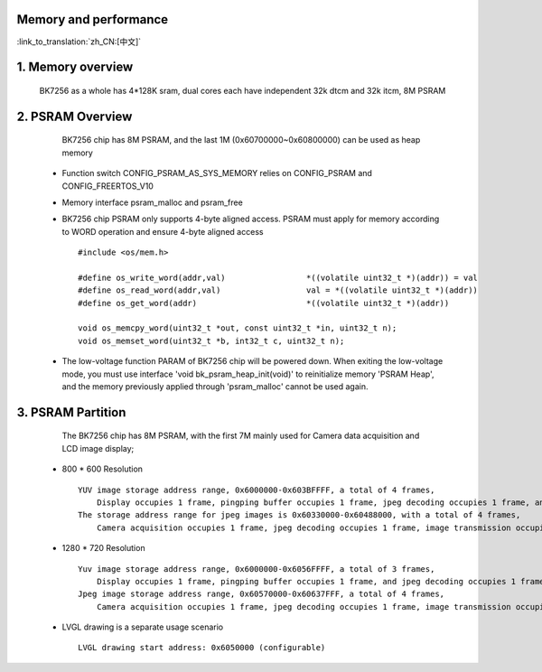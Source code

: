 Memory and performance
---------------------------------------------------------

:link_to_translation:`zh_CN:[中文]`

1. Memory overview
----------------------------------------

    BK7256 as a whole has 4*128K sram, dual cores each have independent 32k dtcm and 32k itcm, 8M PSRAM


2. PSRAM Overview
---------------------------------------

    BK7256 chip has 8M PSRAM, and the last 1M (0x60700000~0x60800000) can be used as heap memory

 - Function switch CONFIG_PSRAM_AS_SYS_MEMORY relies on CONFIG_PSRAM and CONFIG_FREERTOS_V10
 - Memory interface psram_malloc and psram_free
 - BK7256 chip PSRAM only supports 4-byte aligned access. PSRAM must apply for memory according to WORD operation and ensure 4-byte aligned access ::

    #include <os/mem.h>

    #define os_write_word(addr,val)                 *((volatile uint32_t *)(addr)) = val
    #define os_read_word(addr,val)                  val = *((volatile uint32_t *)(addr))
    #define os_get_word(addr)                       *((volatile uint32_t *)(addr))

    void os_memcpy_word(uint32_t *out, const uint32_t *in, uint32_t n);
    void os_memset_word(uint32_t *b, int32_t c, uint32_t n);

 - The low-voltage function PARAM of BK7256 chip will be powered down. 
   When exiting the low-voltage mode, you must use interface 'void bk_psram_heap_init(void)' to reinitialize memory 'PSRAM Heap',
   and the memory previously applied through 'psram_malloc' cannot be used again.

3. PSRAM Partition
---------------------------------------

    The BK7256 chip has 8M PSRAM, with the first 7M mainly used for Camera data acquisition and LCD image display;

 - 800 * 600 Resolution ::

    YUV image storage address range, 0x6000000-0x603BFFFF, a total of 4 frames,
        Display occupies 1 frame, pingping buffer occupies 1 frame, jpeg decoding occupies 1 frame, and rotation occupies 1 frame;
    The storage address range for jpeg images is 0x60330000-0x60488000, with a total of 4 frames,
        Camera acquisition occupies 1 frame, jpeg decoding occupies 1 frame, image transmission occupies 1 frame, and image storage occupies 1 frame;

 - 1280 * 720 Resolution ::

    Yuv image storage address range, 0x6000000-0x6056FFFF, a total of 3 frames,
        Display occupies 1 frame, pingping buffer occupies 1 frame, and jpeg decoding occupies 1 frame;
    Jpeg image storage address range, 0x60570000-0x60637FFF, a total of 4 frames,
        Camera acquisition occupies 1 frame, jpeg decoding occupies 1 frame, image transmission occupies 1 frame, and image storage occupies 1 frame;

 - LVGL drawing is a separate usage scenario ::

    LVGL drawing start address: 0x6050000 (configurable)
